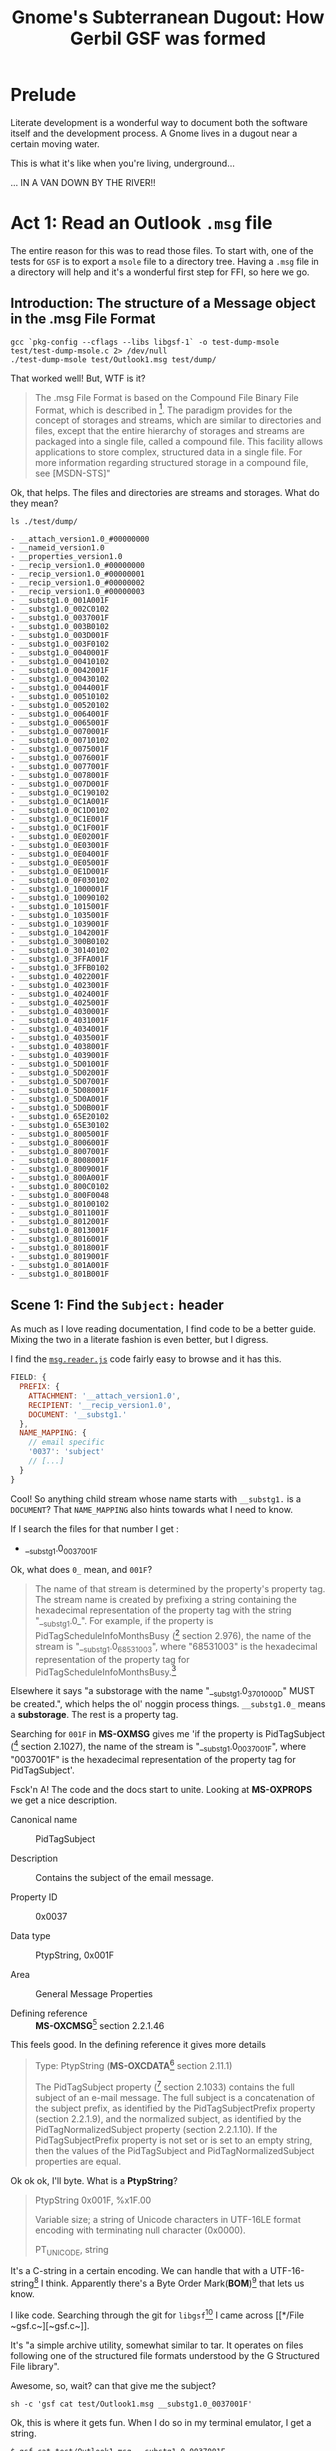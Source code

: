 #+TITLE: Gnome's Subterranean Dugout: How Gerbil GSF was formed

* Prelude

Literate development is a wonderful way to document both the software itself and
the development process. A Gnome lives in a dugout near a certain moving water.

This is what it's like when you're living, underground...

 ... IN A VAN DOWN BY THE RIVER!!

[[./gsd/doobvan.jpg]]

# (C-c C-x C-v (org-toggle-inline-images))


* Act 1: Read an Outlook ~.msg~ file

  The entire reason for this was to read those files. To start with, one of the
  tests for ~GSF~ is to export a ~msole~ file to a directory tree. Having a
  ~.msg~ file in a directory will help and it's a wonderful first step for FFI,
  so here we go.


** Introduction: The structure of a Message object in the .msg File Format

#+begin_src shell :session build :results output
gcc `pkg-config --cflags --libs libgsf-1` -o test-dump-msole test/test-dump-msole.c 2> /dev/null
./test-dump-msole test/Outlook1.msg test/dump/
#+end_src
 That worked well! But, WTF is it?


 #+begin_quote
 The .msg File Format is based on the Compound File Binary File Format, which is
 described in [fn:MS-CFB]. The paradigm provides for the concept of storages and
 streams, which are similar to directories and files, except that the entire
 hierarchy of storages and streams are packaged into a single file, called a
 compound file. This facility allows applications to store complex, structured
 data in a single file. For more information regarding structured storage in a
 compound file, see [MSDN-STS]"

 #+end_quote

Ok, that helps. The files and directories are streams and storages. What do they
mean?

 #+begin_src shell :results output list
 ls ./test/dump/
 #+end_src

 #+begin_example
 - __attach_version1.0_#00000000
 - __nameid_version1.0
 - __properties_version1.0
 - __recip_version1.0_#00000000
 - __recip_version1.0_#00000001
 - __recip_version1.0_#00000002
 - __recip_version1.0_#00000003
 - __substg1.0_001A001F
 - __substg1.0_002C0102
 - __substg1.0_0037001F
 - __substg1.0_003B0102
 - __substg1.0_003D001F
 - __substg1.0_003F0102
 - __substg1.0_0040001F
 - __substg1.0_00410102
 - __substg1.0_0042001F
 - __substg1.0_00430102
 - __substg1.0_0044001F
 - __substg1.0_00510102
 - __substg1.0_00520102
 - __substg1.0_0064001F
 - __substg1.0_0065001F
 - __substg1.0_0070001F
 - __substg1.0_00710102
 - __substg1.0_0075001F
 - __substg1.0_0076001F
 - __substg1.0_0077001F
 - __substg1.0_0078001F
 - __substg1.0_007D001F
 - __substg1.0_0C190102
 - __substg1.0_0C1A001F
 - __substg1.0_0C1D0102
 - __substg1.0_0C1E001F
 - __substg1.0_0C1F001F
 - __substg1.0_0E02001F
 - __substg1.0_0E03001F
 - __substg1.0_0E04001F
 - __substg1.0_0E05001F
 - __substg1.0_0E1D001F
 - __substg1.0_0F030102
 - __substg1.0_1000001F
 - __substg1.0_10090102
 - __substg1.0_1015001F
 - __substg1.0_1035001F
 - __substg1.0_1039001F
 - __substg1.0_1042001F
 - __substg1.0_300B0102
 - __substg1.0_30140102
 - __substg1.0_3FFA001F
 - __substg1.0_3FFB0102
 - __substg1.0_4022001F
 - __substg1.0_4023001F
 - __substg1.0_4024001F
 - __substg1.0_4025001F
 - __substg1.0_4030001F
 - __substg1.0_4031001F
 - __substg1.0_4034001F
 - __substg1.0_4035001F
 - __substg1.0_4038001F
 - __substg1.0_4039001F
 - __substg1.0_5D01001F
 - __substg1.0_5D02001F
 - __substg1.0_5D07001F
 - __substg1.0_5D08001F
 - __substg1.0_5D0A001F
 - __substg1.0_5D0B001F
 - __substg1.0_65E20102
 - __substg1.0_65E30102
 - __substg1.0_8005001F
 - __substg1.0_8006001F
 - __substg1.0_8007001F
 - __substg1.0_8008001F
 - __substg1.0_8009001F
 - __substg1.0_800A001F
 - __substg1.0_800C0102
 - __substg1.0_800F0048
 - __substg1.0_80100102
 - __substg1.0_8011001F
 - __substg1.0_8012001F
 - __substg1.0_8013001F
 - __substg1.0_8016001F
 - __substg1.0_8018001F
 - __substg1.0_8019001F
 - __substg1.0_801A001F
 - __substg1.0_801B001F
 #+end_example

** Scene 1: Find the ~Subject:~ header
   :PROPERTIES:
   :CUSTOM_ID: find_subject_header
   :END:

   As much as I love reading documentation, I find code to be a better guide.
   Mixing the two in a literate fashion is even better, but I digress.

   I find the [[#msg_reader_js][~msg.reader.js~]] code fairly easy to browse and it has this.

#+begin_src javascript
  FIELD: {
    PREFIX: {
      ATTACHMENT: '__attach_version1.0',
      RECIPIENT: '__recip_version1.0',
      DOCUMENT: '__substg1.'
    },
    NAME_MAPPING: {
      // email specific
      '0037': 'subject'
      // [...]
    }
  }
#+end_src

Cool! So anything child stream whose name starts with ~__substg1.~ is a
~DOCUMENT~? That ~NAME_MAPPING~ also hints towards what I need to know.

If I search the files for that number I get :

 - __substg1.0_0037001F

Ok, what does ~0_~ mean, and ~001F~?

 #+begin_quote
 	The name of that stream is determined by the property's property tag. The
 	stream name is created by prefixing a string containing the hexadecimal
 	representation of the property tag with the string "__substg1.0_". For
 	example, if the property is PidTagScheduleInfoMonthsBusy ([fn:MS-OXPROPS] section
 	2.976), the name of the stream is "__substg1.0_68531003", where "68531003" is
 	the hexadecimal representation of the property tag for
 	PidTagScheduleInfoMonthsBusy.[fn:MS-OXMSG]
#+end_quote

Elsewhere it says "a substorage with the name "__substg1.0_3701000D" MUST be
created.", which helps the ol' noggin process things. ~__substg1.0_~ means a
*substorage*. The rest is a property tag.

Searching for ~001F~ in *MS-OXMSG* gives me 'if the property is PidTagSubject
([fn:MS-OXPROPS] section 2.1027), the name of the stream is
"__substg1.0_0037001F", where "0037001F" is the hexadecimal representation of
the property tag for PidTagSubject'.

Fsck'n A! The code and the docs start to unite. Looking at *MS-OXPROPS* we get a
nice description.


 - Canonical name :: PidTagSubject

 - Description :: Contains the subject of the email message.

 - Property ID :: 0x0037

 - Data type :: PtypString, 0x001F

 - Area :: General Message Properties

 - Defining reference :: *MS-OXCMSG*[fn:MS-OXCMSG] section 2.2.1.46


This feels good. In the defining reference it gives more details

#+begin_quote
Type: PtypString (*MS-OXCDATA*[fn:MS-OXCDATA] section 2.11.1)

The PidTagSubject property ([fn:MS-OXPROPS] section 2.1033) contains the full
subject of an e-mail message. The full subject is a concatenation of the subject
prefix, as identified by the PidTagSubjectPrefix property (section 2.2.1.9), and
the normalized subject, as identified by the PidTagNormalizedSubject property
(section 2.2.1.10). If the PidTagSubjectPrefix property is not set or is set to
an empty string, then the values of the PidTagSubject and
PidTagNormalizedSubject properties are equal.
#+end_quote

Ok ok ok, I'll byte. What is a *PtypString*? 

#+begin_quote
PtypString 0x001F, %x1F.00

Variable size; a string of Unicode characters in UTF-16LE format encoding with
terminating null character (0x0000).

PT_UNICODE, string
#+end_quote

It's a C-string in a certain encoding. We can handle that with a
UTF-16-string[fn:gambc-types] I think. Apparently there's a Byte Order
Mark(*BOM*)[fn:rfc-2781] that lets us know.

I like code. Searching through the git for ~libgsf~[fn:gsf-git] I came across [[*/File
 ~gsf.c~][~gsf.c~]].

It's "a simple archive utility, somewhat similar to tar. It operates on files
following one of the structured file formats understood by the G Structured File
library".

Awesome, so, wait? can that give me the subject?

#+begin_src shell :results code
sh -c 'gsf cat test/Outlook1.msg __substg1.0_0037001F' 
#+end_src

#+RESULTS:
#+begin_src shell
[EXT] Re: [EXT] Re: Outlook .msg files
#+end_src

Ok, this is where it gets fun. When I do so in my terminal emulator, I get a string.

#+begin_src shell
$ gsf cat test/Outlook1.msg __substg1.0_0037001F
[EXT] Re: [EXT] Re: Outlook .msg files
#+end_src

But when I try it in this buffer,  get some weirdness.

#+begin_src shell
[ E X T ]   R e :   [ E X T ]   R e :   O u t l o o k   . m s g   f i l e s 
#+end_src

Ah, wait!! encodings.

#+begin_src shell
gsf cat test/Outlook1.msg __substg1.0_0037001F | iconv --from UTF-16 --to UTF-8 -
#+end_src

: [EXT] Re: [EXT] Re: Outlook .msg files

YAY!! We've now got the code and the knowledge to get it from gerbil. Let's go!

** Scene 2: Gerbil-ize it!

   Here's what I think we need.

   1) Read the file
   2) Find the child named ~__substg1.0_0037001~
   3) Output the value as a string


*** Read the file.

    Again, code! ~gsf.c~ has ~open_archive~ which does what we want.

    It has a type to declare.


#+begin_src c :noweb-ref open_archive_c
static GsfInfile *
open_archive (char const *filename)
{
  GsfInfile *infile;
  GError *error = NULL;
  GsfInput *src;
  char *display_name;

  src = gsf_input_stdio_new (filename, &error);
  if (error) {
    display_name = g_filename_display_name (filename);
    g_printerr (_("%s: Failed to open %s: %s\n"),
          g_get_prgname (),
          display_name,
          error->message);
    g_free (display_name);
    return NULL;
  }

  infile = gsf_infile_zip_new (src, NULL);
  if (infile) {
    g_object_unref (src);
    return infile;
  }

  infile = gsf_infile_msole_new (src, NULL);
  if (infile) {
    g_object_unref (src);
    return infile;
  }

  infile = gsf_infile_tar_new (src, NULL);
  if (infile) {
    g_object_unref (src);
    return infile;
  }

  display_name = g_filename_display_name (filename);
  g_printerr (_("%s: Failed to recognize %s as an archive\n"),
        g_get_prgname (),
        display_name);
  g_free (display_name);

  g_object_unref (src);
  return NULL;
}
#+end_src
Here's the hierarchy from *Infile reading structed files*[fn:gfs-infile].

Object Hierarchy
    GObject
    - GsfInput
    - GsfInfile
    - GsfInfileMSOle
    - GsfInfileStdio
    - GsfInfileTar
    - GsfInfileZip
    - GsfStructuredBlob

We can use that and a ~c-lambda()~[fn:gambc-c-lambda].

#+begin_src gerbil :noweb-ref open-archive-objects
    (define-c-GObject GsfInput (GsfInfile))
    (define-c-GObject GsfInfile (GsfInput))
#+end_src

#+begin_src gerbil :noweb-ref open-archive
 (define open-archive (c-lambda (char-string) GsfInfile* "open_archive"))
#+end_src

That with some includes give as a [[#file_open_archive_ss][file]], which we compile.


 #+begin_src shell :sh :session build :results output
   export PKG_CONFIG_PATH=$(nix-shell -p libgsf pkgconfig mount libselinux libsepol \
                              --run 'echo $PKG_CONFIG_PATH')
   gxc -cc-options "`pkg-config --cflags libgsf-1`" -ld-options "`pkg-config --libs libgsf-1`" test/open-archive.ss
 #+end_src

Now we can read the file.

#+begin_src gerbil
  (import :drewc/gsf/test/open-archive)

  (open-archive "/home/user/src/gerbil-gsf/test/Outlook1.msg")
  ;; => #<GsfInfile* #133 0xf922b0>
#+end_src

*** Find the child

    ~gsf.c~ has ~find_member~ which is also exactly what we want.

#+begin_src c :noweb-ref find_member_c
static GsfInput *
find_member (GsfInfile *arch, char const *name)
{
  char const *slash = strchr (name, '/');

  if (slash) {
    char *dirname = g_strndup (name, slash - name);
    GsfInput *member;
    GsfInfile *dir;

    member = gsf_infile_child_by_name (arch, dirname);
    g_free (dirname);
    if (!member)
      return NULL;
    dir = GSF_INFILE (member);
    member = find_member (dir, slash + 1);
    g_object_unref (dir);
    return member;
  } else {
    return gsf_infile_child_by_name (arch, name);
  }
}
#+end_src

#+begin_src gerbil :noweb-ref find-member
 (define find-member (c-lambda (GsfInfile* char-string) GsfInput* "find_member"))
#+end_src

*** Output the value as a string

    In ~gsf.c~ there's ~gsf_dump~, which is not quite what we want but leads us
    to a place that does. In [[#file_test_dump_msole_c][~test-dump-msole.c~]] there's a ~_clone~ function
    which leads us to ~gsf_input_read()~[fn:gfs_input_read].

    We'll make a function in C which returns a pointer to a string.

#+begin_src c :noweb-ref __GsfInput_to_string
  static char *
    __GsfInput_to_string (GsfInput *input)
    {
      guint8  const *data;
      size_t len;
      GString *str;
      char *ret;

      len = gsf_input_size (input);

      if (NULL == (data = gsf_input_read (input, len, NULL))) {
        g_warning ("error reading ?");
        return;
      }
      gsf_input_seek (input, 0, G_SEEK_SET); 

      str = g_string_new_len (data, len);

      ret = str->str;

      g_string_free(str, FALSE);

      return ret;
    }
#+end_src


#+begin_src gerbil :noweb-ref input-to-string
  (define input->string (c-lambda (GsfInput*) UTF-16-string "__GsfInput_to_string"))
#+end_src


*** /File/ ~input-to-string.ss~
    :PROPERTIES:
    :CUSTOM_ID: file_find_member_ss
    :END:

#+begin_src gerbil :noweb yes :tangle test/input-to-string.ss
  (import (for-syntax :drewc/gsf/glib) :std/foreign :drewc/gsf/glib)
  (export input->string)

  (begin-glib-ffi (input->string)

    (c-declare #<<END-C


  #include <gsf/gsf.h>
  #include <glib/gi18n.h>
  #include <glib/gstdio.h>
  #include <gio/gio.h>
  #include <locale.h>
  #include <string.h>
  #include <errno.h>

  <<__GsfInput_to_string>>
  END-C
  )
  <<open-archive-objects>>
  <<input-to-string>>)
#+end_src



 #+begin_src shell :results output
   export PKG_CONFIG_PATH=$(nix-shell -p libgsf pkgconfig mount libselinux libsepol \
                                      --run 'echo $PKG_CONFIG_PATH')
   gxc  -cc-options "`pkg-config --cflags libgsf-1`"\
        -ld-options "`pkg-config --libs libgsf-1`"\
        test/input-to-string.ss

   true;
 #+end_src

 #+RESULTS:

And test it.

#+begin_src gerbil
  (import :drewc/gsf/test/input-to-string :drewc/gsf/test/find-member :drewc/gsf/test/open-archive)

  (input->string
   (find-member (open-archive "/home/user/src/gerbil-gsf/test/Outlook1.msg")
               "__substg1.0_0037001F"))
  ;; => #<GsfInput* #135 0xf92230>
#+end_src




*** /File/ ~find-member.ss~
    :PROPERTIES:
    :CUSTOM_ID: file_find_member_ss
    :END:

#+begin_src gerbil :noweb yes :tangle test/find-member.ss
  (import (for-syntax :drewc/gsf/glib) :std/foreign :drewc/gsf/glib)
  (export find-member)

  (begin-glib-ffi (find-member)

    (c-declare #<<END-C


  #include <gsf/gsf.h>
  #include <glib/gi18n.h>
  #include <glib/gstdio.h>
  #include <gio/gio.h>
  #include <locale.h>
  #include <string.h>
  #include <errno.h>

  <<find_member_c>>
  END-C
  )
  <<open-archive-objects>>
  <<find-member>>)
#+end_src


 #+begin_src shell :results output
   export PKG_CONFIG_PATH=$(nix-shell -p libgsf pkgconfig mount libselinux libsepol \
                              --run 'echo $PKG_CONFIG_PATH')
 gxc  -cc-options "`pkg-config --cflags libgsf-1`"\
      -ld-options "`pkg-config --libs libgsf-1`"\
  test/find-member.ss
 #+end_src

 #+RESULTS:

And test it.

#+begin_src gerbil
  (import :drewc/gsf/test/find-member :drewc/gsf/test/open-archive)

  (find-member (open-archive "/home/user/src/gerbil-gsf/test/Outlook1.msg")
               "__substg1.0_0037001F")
  ;; => #<GsfInput* #135 0xf92230>
#+end_src




*** /File/ ~open-archive.ss~
    :PROPERTIES:
    :CUSTOM_ID: file_open_archive_ss
    :END:

#+begin_src gerbil :noweb yes :tangle test/open-archive.ss
  (import (for-syntax :drewc/gsf/glib) :std/foreign :drewc/gsf/glib)
  (export open-archive)

  (begin-glib-ffi (open-archive)

    (c-declare #<<END-C


  #include <gsf/gsf.h>
  #include <glib/gi18n.h>
  #include <glib/gstdio.h>
  #include <gio/gio.h>
  #include <locale.h>
  #include <string.h>
  #include <errno.h>

  <<open_archive_c>>
  END-C
  )
  <<open-archive-objects>>
  <<open-archive>>)
#+end_src



 #+begin_src shell :session build
 gxc  -cc-options "`pkg-config --cflags libgsf-1`"\
      -ld-options "`pkg-config --libs libgsf-1`"\
  test/open-archive.ss
 #+end_src

 #+RESULTS:






** Scene 3:  Exchange properties: MS-OXPROPS documents

 It turn out the name of a child that starts with *__substgis* an Exchange
 property. *Jmcleodfoss/ms-oxprops-db*[fn:github-ms-oxprops] has a wonderful way
 to grab them all in a .csv. We'll make a database with that csv and look it up
 to decode them.

*** The CSV file 

    ~.csv~'s are quite simple and used all the time. Here are the columns.

   1) Canonical Name
   2) ID / LID
   3) Data Type Name
   4) Data Type Code
   5) Property Set Name
   6) Property Set GUID
   7) Property Name
   8) Alternate Name(s)
   9) Area
   10) Defining Reference(s)
   11) Consuming Reference(s)
   12) WebDAV
   13) Description
   14) Version

  The easy way to name things and access them that way is simply to meta-make a
  struct that holds them. The simple reason for doing it this way is I don't
  feel like naming all the fields I don't need.

#+begin_example
(make-struct-type id super fields name plist ctor [field-names = #f]) -> type-descriptor

  id          := symbol; the type id
  super       := type-descriptor or #f; the struct type to inherit from
  fields      := fixnum; number of (new) fields in the type
  name        := symbol; the (displayed) type name
  plist       := alist; type properties
  ctor        := symbol or #f; id of constructor method
  field-names := list of symbols or #f; (displayed) field names

plist elements:
 (transparent: . boolean) ; controls whether the object is transparent
                            in equality and printing
 (final: . boolean)       ; controls whether the class if final
 (print: field ...)       ; printable field names
 (equal: field ...)       ; equality comparable field names

 -- https://cons.io/reference/core-builtin.html#make-struct-type
#+end_example

  #+begin_src gerbil :noweb-ref ms-oxprop-csv

    (def ms-oxprop-csv::type (make-struct-type 'ms-oxprop-csv #f 14 'ms-oxprop-csv [] #f #f))

    (def (ms-oxprop-csv . fields)
      (apply make-struct-instance ms-oxprop-csv::type fields))
  #+end_src

Now we can open the CSV and read a struct.

#+begin_src gerbil
  (def test-line (with-input-from-file "var/ms-oxprops-2020-05-25.csv"
                   (lambda () (read-line) (read-csv-line
                                      (current-input-port)))))

  (def test-struct (apply ms-oxprop-csv test-line))
#+end_src


I only want access to 5 fields.

#+begin_src gerbil :noweb-ref mx-oxprop-csv-fields
  (def ms-oxprop-csv-name (make-struct-field-accessor ms-oxprop-csv::type 0))
  (def ms-oxprop-csv-id (make-struct-field-accessor ms-oxprop-csv::type 1))
  (def ms-oxprop-csv-type-name (make-struct-field-accessor ms-oxprop-csv::type 2))
  (def ms-oxprop-csv-type-id (make-struct-field-accessor ms-oxprop-csv::type 3))
  (def ms-oxprop-csv-area (make-struct-field-accessor ms-oxprop-csv::type 8))
#+end_src

For a key in the db and cache we'll take the id and type-id and put them
together.

#+begin_src gerbil :noweb-ref ms-oxprop-csv-key
  (def (ms-oxprop-csv-key prop (type-only? #f))
    (let* ((id (ms-oxprop-csv-id prop))
           (tid (ms-oxprop-csv-type-id prop))
           (tdrop (if (equal? tid "") tid (string-drop tid 2)))
           (key (string-append (if (equal? id "") id (string-drop id 2))
                               tdrop)))
      (if (equal? key "") #f (if type-only? tdrop key))))
#+end_src

*** LMBD for properties

Now for a little bit of ~lmdb~.

  #+begin_src gerbil :tangle test/lmdb.ss
    (import :std/db/lmdb :std/sugar )
    (export (import: :std/db/lmdb) lmdb-env call-with-transaction)

    (def lmdb-env (lmdb-open "ms-oxprops"))

    (def (call-with-transaction fn)
      (let (txn (lmdb-txn-begin lmdb-env))
        (try
         (begin0 (fn txn)
           (lmdb-txn-commit txn))
         (catch (e) (lmdb-txn-abort txn)
                (displayln (error-message e))
                (raise e)))))
  #+end_src

#+begin_src shell :results values code :session build
compile test/lmdb.ss
#+end_src

Now the csv.

*** The ms-oxprop-db

#+begin_src gerbil :tangle test/ms-oxprop-db.ss :noweb yes
  (import :std/sugar :std/text/csv :std/srfi/13 :drewc/gsf/test/lmdb)
  (export #t)

  <<ms-oxprop-csv>>

  <<mx-oxprop-csv-fields>>

  <<ms-oxprop-csv-key>>

  (def ms-oxprop-db (lmdb-open-db lmdb-env "ms-oxprop"))

  (defstruct ms-oxprop
    (name id type type-id area) transparent: #t)


  (def (ms-oxprop-db-put! txn csv-line)
    (let* ((csv (apply ms-oxprop-csv csv-line))
           (prop (list
                  (string->symbol (ms-oxprop-csv-name csv))
                  (ms-oxprop-csv-id csv)
                  (string->symbol (ms-oxprop-csv-type-name csv))
                  (ms-oxprop-csv-type-id csv)
                  (ms-oxprop-csv-area csv)))
           (key (ms-oxprop-csv-key csv))
           (type-key (ms-oxprop-csv-key csv #t))
           (val (with-output-to-string "" (cut write prop))))
      (when (string? key)
        (if (< 0 (string-length type-key))
          (lmdb-put txn ms-oxprop-db type-key (ms-oxprop-csv-type-name csv)))
        (try
         (lmdb-put txn ms-oxprop-db key val)
         (catch (e)
           (displayln "Error: " (error-message e) key val)
           (error "Error: " (error-message e) key val))))))

  (def (ms-oxprop-db-get txn key)
    (let (v (lmdb-get txn ms-oxprop-db key))
      (if (not v) #f
          (let (v (with-input-from-u8vector v read))
            (if (pair? v)
              (apply make-ms-oxprop v)
              v)))))


  (def (upsert-oxprops (csv "var/ms-oxprops-2020-05-25.csv"))
    (call-with-input-file csv
      (lambda (port) (read-line port)
         (call-with-transaction
          (lambda (txn)
            (let up ((line (read-csv-line port)))
              (if (null? line) (eof-object)
                  (begin (ms-oxprop-db-put! txn line)
                         (up (read-csv-line port))))))))))
#+end_src


#+begin_src shell :results values code :session build
compile test/ms-oxprop-db.ss
#+end_src


*** A list of children

This one is quite easy. ~gsf_infile_num_children~ and
~gsf_infile_child_by_index~[fn:GsfInfile] can do that.

So let's make them lambdas.

#+begin_src gerbil :noweb-ref infile-num-children-and-child-by-index
  (define infile-num-children
    (c-lambda (GsfInfile*) int "gsf_infile_num_children"))
  (define infile-child-by-index
    (c-lambda (GsfInfile* int) GsfInput* "gsf_infile_child_by_index"))
#+end_src

Now make a list from that.


#+begin_src gerbil :noweb-ref infile-children
  (def (infile-children inf)
    (let (num (infile-num-children inf))
      (cond ((= num -1) #f)
            ((= num 0) [])
            (else
             (let infc ((n 0))
               (cons (infile-child-by-index inf n)
                     (if (= (1- num) n) []
                         (infc (+ 1 n)))))))))
#+end_src

*** The ~ms-oxprop~ of a ~__substg~ and ~input-value~

    All ~GsfInput~'s have a name it seems, and ~gsf_input_name~[fn:gsf-infile]
    Gives us the name to lookup.


If the name starts with ~__substg~ it is, so to speak, a header. In defined
reality it's a substorage.

#+begin_src gerbil :noweb-ref input-substg?
  (def (input-substg? input)
    (string-prefix? "__substg" (input-name input)))
#+end_src

Everything after the last ~#\_~ is the key.

#+begin_src gerbil :noweb-ref input-ms-oxprop-key
  (def (input-ms-oxprop-key input)
    (let (name (input-name input))
      (try (substring/shared name (1+ (string-index-right name #\_)))
           (catch (_) name))))
#+end_src

Strangely enough even though our database contains a tonne of items, in the
first test there no matching values for some keys. So we backed up and added a
type to the db.

#+begin_src gerbil :noweb-ref input-ms-oxprop
  (def (input-ms-oxprop input)
    (let* ((key (input-ms-oxprop-key input))
           (val (when key (call-with-transaction (cut ms-oxprop-db-get <> key)))))
      (or val
          ;; We don't have anything. Let's make a new one.
          (let* ((key (when key (string-take-right key 4)))
                 (val (when key (call-with-transaction (cut ms-oxprop-db-get <> key))))
                 (name (input-name input)))
            (make-ms-oxprop name #f val (string-append "0x" key) "Unknown")))))
#+end_src


#+begin_src gerbil :noweb-ref substg-value-as-string
  (def (substg-value-as-string input)
    (and (input-substg? input)
         (let* ((oxprop (input-ms-oxprop input))
                (ptype (ms-oxprop-type oxprop)))
           (case ptype
             ((PtypString) (input->string input))
             (else (void))))))


#+end_src


*** /File/ ~test/substg-string.ss~
#+begin_src gerbil :noweb yes :tangle test/substg-string.ss
   (import :std/sugar :std/text/csv :std/srfi/13
           :drewc/gsf/test/lmdb :drewc/gsf/test/ms-oxprop-db
           :drewc/gsf/test/input-to-string :drewc/gsf/test/list-children)
   (export substg-value-as-string input-substg? input-ms-oxprop-key input-ms-oxprop)
   <<input-substg?>>
   <<input-ms-oxprop-key>>
   <<input-ms-oxprop>>
   <<substg-value-as-string>>

#+end_src

*** /File/ ~test/list-children.ss~
#+begin_src gerbil :noweb yes :tangle test/list-children.ss
  (import (for-syntax :drewc/gsf/glib) :std/foreign :drewc/gsf/glib)
  (export infile-children infile-num-children infile-child-by-index input-name)

  (begin-glib-ffi (infile-num-children infile-child-by-index input-name)

    (c-declare #<<END-C


  #include <gsf/gsf.h>
  #include <glib/gi18n.h>
  #include <glib/gstdio.h>
  #include <gio/gio.h>
  #include <locale.h>
  #include <string.h>
  #include <errno.h>
  END-C
  ) 

    <<open-archive-objects>>
    (define input-name (c-lambda (GsfInput*) UTF-8-string "gsf_input_name"))
    <<infile-num-children-and-child-by-index>>
  )
  <<infile-children>>
#+end_src


** Scene 4: Convert UTF-16LE with carriage returns to UTF-8 /sans CR/

   Ok, so we have a string, but it really doesn't work in gerbil. First off, DOS
   line breaks are a PITA, and because it is LE and though I said BOM, blah blah
   blah, it still seems messed up.

   Also, we don't ~free()~ it, so eating memory.

   So, best to covert it using C, which GSF does, and change the C string to Scheme, then free the

 - GObject
   - GsfInput
   - GsfOutput
     - GsfOutputMemory
     - GsfOutputIconv

#+begin_src gerbil :noweb-ref test-iconv-objects
    (define-c-GObject GsfInput #f)
#+end_src
*** /C function/ substg_to_utf8_string

#+begin_src c :noweb-ref substg_to_utf8_string
  static const char *
  substg_to_utf8_string (GsfInput *input)
  {
    guint8  const *data;
    GsfOutput *iconv, *master;
    size_t len;
    GString *str;
    char *ret;

    master = gsf_output_memory_new ();

    iconv = gsf_output_iconv_new (master, "UTF-8", "UTF-16LE");

    if (!gsf_input_copy (input, iconv)) {
      g_warning ("error reading ?");
      return;
    }

    gsf_input_seek (input, 0, G_SEEK_SET);
    gsf_output_close(iconv);
    gsf_output_close(master);

    len = gsf_output_size(master);
    data = gsf_output_memory_get_bytes (GSF_OUTPUT_MEMORY(master));
    str = g_string_new_len (data, len);

    ret = g_string_free(str, FALSE);

    return ret;
  }

  static void* _identity_ (void* i)
   { return i; };
#+end_src

*** /C and Scheme Functions/ ~substg->string~ /et al/

    The idea is simple. Convert to a ~scheme-object~ and ~g_free()~ the string.

    Give us what we need from C.

#+begin_src gerbil :noweb-ref substg-to-char
  (define substg->char* (c-lambda (GsfInput*) (pointer char #f) "____return((char*)substg_to_utf8_string(____arg1));"))
  (define char*->string (c-lambda ((pointer char)) UTF-8-string "___return((char *) ___arg1);"))
  (define g-free (c-lambda ((pointer void)) void "g_free"))

#+end_src

And the gerbil side.

#+begin_src gerbil :noweb-ref substg->string
  (def (substg->string input)
    (let* ((char* (substg->char* input))
           (str (char*->string char*)))
      (begin0 (string-delete (cut char=? <> #\return) str) (g-free char*))))
#+end_src

*** Test it out
#+begin_src gerbil
  (import :drewc/gsf/test/find-member
          :drewc/gsf/test/open-archive
          :drewc/gsf/test/iconv
          :drewc/gsf/test/ms-oxprop-db
          :drewc/gsf/test/list-children
          :drewc/gsf/test/substg-string
          :std/test)

  (def msg (open-archive "/home/user/src/gerbil-gsf/test/Outlook1.msg"))

  [MS-OXBBODY]: Best Body Retrieval Algorithm

  https://docs.microsoft.com/en-us/openspecs/exchange_server_protocols/ms-oxbbody/98296160-746e-4b25-8d45-676dabebb57d

  (def body (find-member msg "__substg1.0_1000001F"))

  (check (input-size body) => 6056)

  (def body-string (substg->string body))

  (check (string-length body-string) => 2952)

  (def attachment (find-member msg "__attach_version1.0_#00000000"))

  ;; ("__substg1.0_37010102" . #<ms-oxprop #130 name: PidTagAttachDataBinary
  ;; id: "0x3701" type: PtypBinary type-id: "0x0102" area: "Message Attachment
  ;; Properties">)
  (def attachment-binary (find-member attachment "__substg1.0_37010102"))
  ;; (def body-rtf (find-member msg "__substg1.0_10090102"))

  ;; (check (ms-oxprop-name (input-ms-oxprop body-rtf))
  ;;        => 'PidTagRtfCompressed)
  ;; (check (ms-oxprop-type (input-ms-oxprop body-rtf))
  ;;        => 'PtypBinary)

  ;; All raw byte sequences are encoded by a length value followed by the specified
  ;; number of bytes. The length value is encoded as a PtypInteger32 ([MS-OXCDATA]
  ;; section 2.11.1) as shown in section 2.9.6.1. For example, the byte sequence 0x22
  ;; 0xF8 0xFF 0x00 0x22 would be encoded as 0x05 0x22 0xF8 0xFF 0x00 0x22. A zero
  ;; length PtypBinary ([MS-OXCDATA] section 2.11.1) value MUST NOT be encoded, but
  ;; MUST be marked as not present in the presenceBitArray.

  ;; (def (bytes->integer bytes)
  ;;   (let lp ((i 0) (r 0))
  ;;     (if (fx< i (u8vector-length bytes))
  ;;       (let (b (u8vector-ref bytes i))
  ;;         (lp (fx1+ i) (bitwise-ior (arithmetic-shift r 8) b)))
  ;;       r)))

  ;; (def (integer->bytes x)
  ;;   (let lp ((x x) (r []))
  ;;     (if (positive? x)
  ;;       (lp (arithmetic-shift x -8)
  ;;           (cons (bitwise-and x #xff) r))
  ;;       (list->u8vector r))))
#+end_src

*** /File/ ~test/iconv.ss~

#+begin_src gerbil :tangle test/iconv.ss :noweb yes
  (import (for-syntax :drewc/gsf/glib) :std/foreign
          :drewc/gsf/glib :std/srfi/13)
  (export substg->string substg-test substg->char* char*->string input-size)

  (begin-glib-ffi (substg->char* char*->string g-free substg-test input-size)

    (c-declare #<<END-C


  #include <gsf/gsf.h>
  #include <glib/gi18n.h>
  #include <glib/gstdio.h>
  #include <gio/gio.h>
  #include <locale.h>
  #include <string.h>
  #include <errno.h>

  <<substg_to_utf8_string>>


  END-C
  )

  <<test-iconv-objects>>
  <<substg-to-char>>

  (define input-size (c-lambda (GsfInput*) size_t "gsf_input_size"))
   <<substg->string>>
#+end_src

#+begin_src gerbil :noweb-ref input-size-read-seek
  (define input-read (c-lambda (GsfInput* size_t) (pointer char) "gsf_input_read(___arg1, ___arg2, NULL);"))
  (define input-seek (c-lambda (GsfInput* size_t) bool
                          "gsf_input_seek(___arg1, ___arg2, G_SEEK_SET);"))

  (define test-read (c-lambda (GsfInput*) UTF-8-string "GsfTestRead"))

#+end_src

** Scene 5: Make attachments into files

 We've almost got the whole message extracted. But we do so in memory. For email
 messages, currently, that is not a terrible idea. For attachments it most
 certainly is a *BAD IDEA*!.


*** Make u8vector

This one seems pretty easy.

  1) Make a ~c-define~ function ~write_u8(guint8, scheme-port)~ which does just that.
  2) Make a C function ~scm_read_bytes_from_input(GsfInput*, num, scheme-port)~ which calls that.
  3) Make scheme function ~read-bytes-from-input(GsfInput* (size #f))~
  4) FFI to ~gsf_input_seek~ and ~gsf_input_tell~ called ~input-byte-position(GsfInput*)~


**** ~write_u8~
  #+begin_src gerbil :noweb-ref write_u8
    (c-define (write-unsigned-int8 int port) (unsigned-int8 scheme-object)
              void "write_u8" "static"
     (write-u8 int port)
     #f)
  #+end_src

**** ~scm_read_bytes_from_input~

 #+begin_src c :noweb-ref scm_read_bytes_from_input
   guint64 scm_read_bytes_from_input(GsfInput *input, size_t n,  ___SCMOBJ port) {

       guint8 const *data;
       guint64 count = 0;
       size_t i;
       gsf_off_t start_offset, remaining;

       start_offset = gsf_input_tell (input);
       remaining = gsf_input_remaining (input);

       n = (n > remaining) ? remaining : n;

       if (NULL == (data = gsf_input_read (input, n, NULL))) {
         g_warning("Error reading from input: gsf_input_read = NULL");
         gsf_input_read (input, 0, NULL);
         gsf_input_seek (input, start_offset, G_SEEK_SET);
         return 0;
       }

       for (i = 0; i < n; ++i) {
         write_u8 (*(data + i), port);
         count++;
       }

       gsf_input_read (input, 0, NULL);
       return count;
   }
 #+end_src

**** ~read-bytes-from-input~
 #+begin_src gerbil :noweb-ref read-bytes-from-input
   (define read-bytes-from-input
     (c-lambda (GsfInput* size_t scheme-object) unsigned-int64
               "scm_read_bytes_from_input"))
 #+end_src


**** ~input-tell~ and ~input-seek~ with ~G_SEEK_[*]~
b
 #+begin_src gerbil :noweb-ref input-tell-and-seek
   (define input-tell (c-lambda (GsfInput*) unsigned-int64 "gsf_input_tell"))

   (define input-seek
     (c-lambda (GsfInput* size_t int) bool
               "gsf_input_seek"))

   ;; https://developer.gnome.org/glib/2.62/glib-IO-Channels.html#GSeekType
   ;; enum GSeekType
   ;; An enumeration specifying the base position for a g_io_channel_seek_position() operation.

   ;; Members
   ;; G_SEEK_CUR the current position in the file.
   ;; G_SEEK_SET the start of the file.
   ;; G_SEEK_END the end of the file.

   (define-const G_SEEK_CUR)
   (define-const G_SEEK_SET)
   (define-const G_SEEK_END)
 #+end_src

**** ~input-byte-position~

 #+begin_src gerbil :noweb-ref input-byte-position

   ;; When called with a single argument these procedures return the byte position
   ;; where the next I/O operation would take place in the file attached to the
   ;; given port (relative to the beginning of the file).

   ;; When called with two or three arguments, the byte position for subsequent I/O
   ;; operations on the given port is changed to position, which must be an exact
   ;; integer.

   ;; When whence is omitted or is 0, the position is relative to the beginning of
   ;; the file.

   ;; When whence is 1, the position is relative to the current byte position of
   ;; the file.

   ;; When whence is 2, the position is relative to the end of the file. The return
   ;; value is the new byte position.

   ;; On most operating systems the byte position for reading and writing of a
   ;; given bidirectional port are the same. -

   ;; --http://www.iro.umontreal.ca/~gambit/doc/gambit.html#I_002fO-and-ports

   (def (input-byte-position input (position #f) (whence #f))
     (def whence-alist `((0 . ,G_SEEK_SET)
                         (1 . ,G_SEEK_CURR)
                         (2 . ,G_SEEK_END)))
     (let (whence (if (not whence) G_SEEK_SET (assget whence-alist whence)))
       (if (not position) (input-tell input)
           (begin (input-seek input position whence)
                  (input-tell input)))))
 #+end_src

**** Test it out
 #+begin_src gerbil
   (import :drewc/gsf/test/find-member
           :drewc/gsf/test/open-archive
           :drewc/gsf/test/iconv
           :drewc/gsf/test/ms-oxprop-db
           :drewc/gsf/test/list-children
           :drewc/gsf/test/substg-string
           :drewc/gsf/test/u8vector
           :drewc/gsf/test/input-to-string
           :std/test

           :std/srfi/13
           :std/text/utf16
           )

   (def msg (open-archive "/home/user/src/gerbil-gsf/test/Outlook1.msg"))

   (def body (find-member msg "__substg1.0_1000001F"))

   (check (input-size body) => 6056)

   (def body-string (substg->string body))

   (check (string-length body-string) => 2952)
   (check (substring body-string 0 10) => "Thank you!")

   (def (test-read-utf16le-string (inp body) (str "Thank you!"))
     (def p (open-output-u8vector))

     (read-bytes-from-input inp (* 2 (string-length str)) p)

     (let* ((new8 (get-output-u8vector p))
            (new-str (utf16->string new8 'little)))
       (check new-str => str)))

   (def (test-read-utf16le-GsfInput (inp body) (str body-string))
     (input-byte-position inp 0)
     (let* ((p (open-output-u8vector))
            (go (cut read-bytes-from-input inp 1024 p))
            (u8 (let lp ((n (go)))
                  (if (zero? n) (get-output-u8vector p) (lp (go)))))
            (new-str (string-delete (cut char=? <> #\return)
                                    (utf16->string u8 'little))))
       (check new-str => str)))








   (def attachment (find-member msg "__attach_version1.0_#00000000"))

   ;; ("__substg1.0_37010102" . #<ms-oxprop #130 name: PidTagAttachDataBinary
   ;; id: "0x3701" type: PtypBinary type-id: "0x0102" area: "Message Attachment
   ;; Properties">)
   (def attachment-binary (find-member attachment "__substg1.0_37010102"))
   ;; (def body-rtf (find-member msg "__substg1.0_10090102"))

   ;; (check (ms-oxprop-name (input-ms-oxprop body-rtf))
   ;;        => 'PidTagRtfCompressed)
   ;; (check (ms-oxprop-type (input-ms-oxprop body-rtf))
   ;;        => 'PtypBinary)

   ;; All raw byte sequences are encoded by a length value followed by the specified
   ;; number of bytes. The length value is encoded as a PtypInteger32 ([MS-OXCDATA]
   ;; section 2.11.1) as shown in section 2.9.6.1. For example, the byte sequence 0x22
   ;; 0xF8 0xFF 0x00 0x22 would be encoded as 0x05 0x22 0xF8 0xFF 0x00 0x22. A zero
   ;; length PtypBinary ([MS-OXCDATA] section 2.11.1) value MUST NOT be encoded, but
   ;; MUST be marked as not present in the presenceBitArray.

   ;; (def (bytes->integer bytes)
   ;;   (let lp ((i 0) (r 0))
   ;;     (if (fx< i (u8vector-length bytes))
   ;;       (let (b (u8vector-ref bytes i))
   ;;         (lp (fx1+ i) (bitwise-ior (arithmetic-shift r 8) b)))
   ;;       r)))

   ;; (def (integer->bytes x)
   ;;   (let lp ((x x) (r []))
   ;;     (if (positive? x)
   ;;       (lp (arithmetic-shift x -8)
   ;;           (cons (bitwise-and x #xff) r))
   ;;       (list->u8vector r))))
 #+end_src

**** /File/ ~test/u8vector.ss~
 #+begin_src gerbil :tangle test/u8vector.ss :noweb yes
   (import (for-syntax :drewc/gsf/glib) :std/foreign
           :drewc/gsf/glib :std/srfi/13)
   (export read-bytes-from-input input-tell input-seek input-byte-position)

   (begin-glib-ffi (read-bytes-from-input input-tell input-seek G_SEEK_SET G_SEEK_CURR G_SEEK_END)

     (c-declare #<<END-C


   #include <gsf/gsf.h>
   #include <glib/gi18n.h>
   #include <glib/gstdio.h>
   #include <gio/gio.h>
   #include <locale.h>
   #include <string.h>
   #include <errno.h>


   END-C
   )

     <<open-archive-objects>>
     <<write_u8>>

     (c-declare #<<END-C
      <<scm_read_bytes_from_input>>

   END-C
   )
     <<input-tell-and-seek>>

     <<read-bytes-from-input>>)


   <<input-byte-position>>

 #+end_src

*** Read attachment ~GsfInput*~ to a file.

 I'm fairly certain that when this is done I can go to intermission and get a
 byte to eat.

 So, it turns out that properties are not actually stored in *streams*, which
 are actually files with names, but rather in a ~__properties_version1.0~
 *stream*

 Yet, "Each variable length property has an entry in the property stream.
 However, the entry contains only the property tag, a flag providing more
 information about the property, the size, and a reserved field. The entry does
 not contain the variable length property's value. Since the value can be
 variable in length, it is stored in an individual stream by
 itself."[fn:ms-oxmsg-var-props], so my initial thoughts are not that far off.

 So, apparently ~"__substg1.0_3707001F"~ is ~PidTagAttachLongFilename~.

*** Test
 #+begin_src gerbil
   (import :drewc/gsf/test/find-member
           :drewc/gsf/test/open-archive
           :drewc/gsf/test/iconv
           :drewc/gsf/test/ms-oxprop-db
           :drewc/gsf/test/list-children
           :drewc/gsf/test/substg-string
           :drewc/gsf/test/u8vector
           :drewc/gsf/test/input-to-string
           :std/test

           :std/srfi/13
           :std/text/utf16
           )

   (def msg (open-archive "/home/user/src/gerbil-gsf/test/Outlook1.msg"))


   (def attachment (find-member msg "__attach_version1.0_#00000000"))

   ;; ("__substg1.0_3707001F" .
   ;;  #<ms-oxprop #82
   ;;  name: PidTagAttachLongFilename id: "0x3707" type: PtypString
   ;;  type-id: "0x001F" area: "Message Attachment Properties">)

   (def attachment-filename-input-name  "__substg1.0_3707001F")
   (def attachment-filename-input (find-member attachment "__substg1.0_3707001F"))
   (def attachment-filename (substg->string attachment-filename-input))

   ;; ("__substg1.0_37010102" . #<ms-oxprop #130 name: PidTagAttachDataBinary
   ;; id: "0x3701" type: PtypBinary type-id: "0x0102" area: "Message Attachment
   ;; Properties">)

   (def attachment-binary-input-name "__substg1.0_37010102")
   (def attachment-binary (find-member attachment "__substg1.0_37010102"))

   (check (ms-oxprop-name (input-ms-oxprop attachment-binary))
          => 'PidTagAttachDataBinary)
   (check (ms-oxprop-type (input-ms-oxprop attachment-binary))
         => 'PtypBinary)

   (def (attachment->file (attachment attachment)
                          dir: (dir "/home/user/src/gerbil-gsf/test"))
     (let* ((fn (substg->string
                 (find-member attachment attachment-filename-input-name)))
            (bin (find-member attachment attachment-binary-input-name))
            (get (cut read-bytes-from-input bin 1024 <>))
            (path (path-expand fn dir)))
       (input-byte-position bin 0)
       (call-with-output-file
        path
        (lambda (port)
          (let lp ((bytes (get port)))
            (if (zero? bytes) path (lp (get port))))))))

   (def attachment-filesystem-path (attachment->file attachment))

   ;; ("__substg1.0_370E001F" . #<ms-oxprop #83 name: PidTagAttachMimeTag
   ;; id: "0x370E" type: PtypString type-id: "0x001F"
   ;; area: "Message Attachment Properties">)


   (def (file-mime-type path)
     (string-trim-right
      (cdr (shell-command
            (string-append "file -b0 --mime-type " path) #t))
      #\newline))

   (def attachment-file-mime-type
     (file-mime-type attachment-filesystem-path))


   (def attachment-mime-input-name "__substg1.0_370E001F")
   (def attachment-mime-type (substg->string (find-member attachment attachment-mime-input-name)))

   (check attachment-file-mime-type => attachment-mime-type)











   ;; All raw byte sequences are encoded by a length value followed by the specified
   ;; number of bytes. The length value is encoded as a PtypInteger32 ([MS-OXCDATA]
   ;; section 2.11.1) as shown in section 2.9.6.1. For example, the byte sequence 0x22
   ;; 0xF8 0xFF 0x00 0x22 would be encoded as 0x05 0x22 0xF8 0xFF 0x00 0x22. A zero
   ;; length PtypBinary ([MS-OXCDATA] section 2.11.1) value MUST NOT be encoded, but
   ;; MUST be marked as not present in the presenceBitArray.

   ;; (def (bytes->integer bytes)
   ;;    (let lp ((i 0) (r 0))
   ;;    (if (fx< i (u8vector-length bytes))
   ;;        (let (b (u8vector-ref bytes i))
   ;;          (lp (fx1+ i) (bitwise-ior (arithmetic-shift r 8) b)))
   ;;        r)))

   ;; (def (integer->bytes x)
   ;;   (let lp ((x x) (r []))
   ;;     (if (positive? x)
   ;;       (lp (arithmetic-shift x -8)
   ;;           (cons (bitwise-and x #xff) r))
   ;;       (list->u8vector r))))
 #+end_src
    
**** /File/ ~test/attachment.ss~
 #+begin_src gerbil :tangle test/u8vector.ss :noweb yes
   (import (for-syntax :drewc/gsf/glib) :std/foreign
           :drewc/gsf/glib :std/srfi/13)
   (export read-bytes-from-input input-tell input-seek input-byte-position)

   (begin-glib-ffi (read-bytes-from-input input-tell input-seek G_SEEK_SET G_SEEK_CURR G_SEEK_END)

     (c-declare #<<END-C


   #include <gsf/gsf.h>
   #include <glib/gi18n.h>
   #include <glib/gstdio.h>
   #include <gio/gio.h>
   #include <locale.h>
   #include <string.h>
   #include <errno.h>


   END-C
   )

     <<open-archive-objects>>
     <<write_u8>>

     (c-declare #<<END-C
      <<scm_read_bytes_from_input>>

   END-C
   )
     <<input-tell-and-seek>>

     <<read-bytes-from-input>>)


   <<input-byte-position>>

 #+end_src

** /File ~gsf.c~
   :PROPERTIES:
   :CUSTOM_ID: gsf_c
   :END:

#+begin_src c

  /* vim: set sw=8: -*- Mode: C; tab-width: 8; indent-tabs-mode: t; c-basic-offset: 8 -*- */

  #include <gsf-config.h>
  #include <gsf/gsf.h>
  #include <glib/gi18n.h>
  #include <glib/gstdio.h>
  #include <gio/gio.h>
  #include <locale.h>
  #include <string.h>
  #include <errno.h>

  static gboolean show_version;
  static int opt_zip64 = -1;

  static GOptionEntry const gsf_options [] = {
    {
      "version", 'v',
      0, G_OPTION_ARG_NONE, &show_version,
      N_("Display program version"),
      NULL
    },

    /* All options below are for gsf testing only.  */
    {
      "zip64", 0,
      G_OPTION_FLAG_HIDDEN, G_OPTION_ARG_INT, &opt_zip64,
      "",
      NULL
    },

    /* ---------------------------------------- */

    { NULL, 0, 0, 0, NULL, NULL, NULL}
  };

  /* ------------------------------------------------------------------------- */

  static GsfInfile *
  open_archive (char const *filename)
  {
    GsfInfile *infile;
    GError *error = NULL;
    GsfInput *src;
    char *display_name;

    src = gsf_input_stdio_new (filename, &error);
    if (error) {
      display_name = g_filename_display_name (filename);
      g_printerr (_("%s: Failed to open %s: %s\n"),
            g_get_prgname (),
            display_name,
            error->message);
      g_free (display_name);
      return NULL;
    }

    infile = gsf_infile_zip_new (src, NULL);
    if (infile) {
      g_object_unref (src);
      return infile;
    }

    infile = gsf_infile_msole_new (src, NULL);
    if (infile) {
      g_object_unref (src);
      return infile;
    }

    infile = gsf_infile_tar_new (src, NULL);
    if (infile) {
      g_object_unref (src);
      return infile;
    }

    display_name = g_filename_display_name (filename);
    g_printerr (_("%s: Failed to recognize %s as an archive\n"),
          g_get_prgname (),
          display_name);
    g_free (display_name);

    g_object_unref (src);
    return NULL;
  }

  /* ------------------------------------------------------------------------- */

  static GsfInput *
  find_member (GsfInfile *arch, char const *name)
  {
    char const *slash = strchr (name, '/');

    if (slash) {
      char *dirname = g_strndup (name, slash - name);
      GsfInput *member;
      GsfInfile *dir;

      member = gsf_infile_child_by_name (arch, dirname);
      g_free (dirname);
      if (!member)
        return NULL;
      dir = GSF_INFILE (member);
      member = find_member (dir, slash + 1);
      g_object_unref (dir);
      return member;
    } else {
      return gsf_infile_child_by_name (arch, name);
    }
  }

  /* ------------------------------------------------------------------------- */

  static int
  gsf_help (G_GNUC_UNUSED int argc, G_GNUC_UNUSED char **argv)
  {
    g_print (_("Available subcommands are...\n"));
    g_print (_("* cat        output one or more files in archive\n"));
    g_print (_("* dump       dump one or more files in archive as hex\n"));
    g_print (_("* help       list subcommands\n"));
    g_print (_("* list       list files in archive\n"));
    g_print (_("* listprops  list document properties in archive\n"));
    g_print (_("* props      print specified document properties\n"));
    g_print (_("* createole  create OLE archive\n"));
    g_print (_("* createzip  create ZIP archive\n"));
    return 0;
  }

  /* ------------------------------------------------------------------------- */

  static void
  ls_R (GsfInput *input, char const *prefix)
  {
    char const *name = gsf_input_name (input);
    GsfInfile *infile = GSF_IS_INFILE (input) ? GSF_INFILE (input) : NULL;
    gboolean is_dir = infile && gsf_infile_num_children (infile) > 0;
    char *full_name;
    char *new_prefix;
    GDateTime *modtime = gsf_input_get_modtime (input);
    char *modtxt;

    if (prefix) {
      char *display_name = name ?
        g_filename_display_name (name)
        : g_strdup ("?");
      full_name = g_strconcat (prefix,
             display_name,
             NULL);
      new_prefix = g_strconcat (full_name, "/", NULL);
      g_free (display_name);
    } else {
      full_name = g_strdup ("*root*");
      new_prefix = g_strdup ("");
    }

    modtxt = modtime
      ? g_date_time_format (modtime, "%F %H:%M:%S")
      : g_strdup ("                   ");

    g_print ("%c  %s  %10" GSF_OFF_T_FORMAT " %s\n",
       (is_dir ? 'd' : 'f'),
       modtxt,
       gsf_input_size (input),
       full_name);

    g_free (modtxt);

    if (is_dir) {
      int i;
      for (i = 0 ; i < gsf_infile_num_children (infile) ; i++) {
        GsfInput *child = gsf_infile_child_by_index (infile, i);
        /* We can get NULL here in case of file corruption.  */
        if (child) {
          ls_R (child, new_prefix);
          g_object_unref (child);
        }
      }
    }

    g_free (full_name);
    g_free (new_prefix);
  }

  static int
  gsf_list (int argc, char **argv)
  {
    int i;

    for (i = 0; i < argc; i++) {
      char const *filename = argv[i];
      char *display_name;
      GsfInfile *infile = open_archive (filename);
      if (!infile)
        return 1;

      if (i > 0)
        g_print ("\n");

      display_name = g_filename_display_name (filename);
      g_print ("%s:\n", display_name);
      g_free (display_name);

      ls_R (GSF_INPUT (infile), NULL);
      g_object_unref (infile);
    }

    return 0;
  }

  /* ------------------------------------------------------------------------- */

  static int
  gsf_dump (int argc, char **argv, gboolean hex)
  {
    char const *filename;
    GsfInfile *infile;
    int i;
    int res = 0;

    if (argc < 2)
      return 1;

    filename = argv[0];
    infile = open_archive (filename);
    if (!infile)
      return 1;

    for (i = 1; i < argc; i++) {
      char const *name = argv[i];
      GsfInput *member = find_member (infile, name);
      if (!member) {
        char *display_name = g_filename_display_name (name);
        g_print ("%s: archive has no member %s\n",
           g_get_prgname (), display_name);
        g_free (display_name);
        res = 1;
        break;
      }

      if (hex) {
        char *display_name = g_filename_display_name (name);
        g_print ("%s:\n", display_name);
        g_free (display_name);
      }
      gsf_input_dump (member, hex);
      g_object_unref (member);
    }

    g_object_unref (infile);
    return res;
  }

  static GsfDocMetaData *
  get_meta_data (GsfInfile *infile, const char *filename)
  {
    GsfDocMetaData *meta_data = gsf_doc_meta_data_new ();

    if (GSF_IS_INFILE_MSOLE (infile)) {
      GsfInput *in;
      GError *err;

      in = gsf_infile_child_by_name (infile, "\05SummaryInformation");
      if (NULL != in) {
        err = gsf_doc_meta_data_read_from_msole (meta_data, in);
        if (err != NULL) {
          g_warning ("'%s' error: %s", filename, err->message);
          g_error_free (err);
          err = NULL;
        }
        g_object_unref (G_OBJECT (in));
      }

      in = gsf_infile_child_by_name (infile, "\05DocumentSummaryInformation");
      if (NULL != in) {
        err = gsf_doc_meta_data_read_from_msole (meta_data, in);
        if (err != NULL) {
          g_warning ("'%s' error: %s", filename, err->message);
          g_error_free (err);
          err = NULL;
        }

        g_object_unref (G_OBJECT (in));
      }
    }

    return meta_data;
  }

  static int
  gsf_dump_props (int argc, char **argv)
  {
    GsfInfile *infile;
    GsfDocMetaData *meta_data;
    char const *filename;
    int res = 0;
    int i;

    if (argc < 2)
      return 1;

    filename = argv[0];
    infile = open_archive (filename);
    if (!infile)
      return 1;

    meta_data = get_meta_data (infile, filename);

    for (i = 1; i < argc; i++) {
      const char *name = argv[i];
      GsfDocProp const *prop =
        gsf_doc_meta_data_lookup (meta_data, name);
      if (prop) {
        if (argc > 2)
          g_print ("%s: ", name);
        gsf_doc_prop_dump (prop);
      } else {
        g_printerr (_("No property named %s\n"), name);
      }
    }

    g_object_unref (meta_data);
    g_object_unref (infile);
    return res;
  }

  static void
  cb_collect_names (gpointer key,
        G_GNUC_UNUSED gpointer value,
        gpointer user)
  {
    const char *name = key;
    GSList **names = user;

    ,*names = g_slist_prepend (*names, g_strdup (name));
  }

  static void
  cb_print_names (const char *name)
  {
    g_print ("%s\n", name);
  }

  static int
  gsf_list_props (int argc, char **argv)
  {
    GsfInfile *infile;
    GsfDocMetaData *meta_data;
    char const *filename;
    GSList *names = NULL;

    if (argc != 1)
      return 1;

    filename = argv[0];
    infile = open_archive (filename);
    if (!infile)
      return 1;

    meta_data = get_meta_data (infile, filename);
    gsf_doc_meta_data_foreach (meta_data, cb_collect_names, &names);
    names = g_slist_sort (names, (GCompareFunc)strcmp);
    g_slist_foreach (names, (GFunc)cb_print_names, NULL);
    g_slist_free (names);

    g_object_unref (meta_data);
    g_object_unref (infile);
    return 0;
  }

  /* ------------------------------------------------------------------------- */

  static void
  show_error (char const *name, GError *error)
  {
    char *display_name;
    display_name = g_filename_display_name (name);
    g_printerr (_("%s: Error processing file %s: %s\n"),
          g_get_prgname (),
          display_name,
          error->message);
    g_free (display_name);
  }

  /* Walks "path" directory structure while loading it in "outfile" */
  static void
  load_recursively (GsfOutfile *outfile, char const *path)
  {
    GError *error = NULL;
    GStatBuf statbuf;

    if (g_stat (path, &statbuf) == -1) {
      g_printerr ("Failed to stat %s: %s\n",
            path, g_strerror (errno));
      return;
    }

    if (S_ISDIR (statbuf.st_mode)) {
      GsfInfile *in = gsf_infile_stdio_new (path, &error);
      GsfOutfile *out;
      int i, n;
      char *base;

      if (!in) {
        show_error (path, error);
        return;
      }

      base = g_path_get_basename (path);
      out = GSF_OUTFILE (gsf_outfile_new_child (outfile, base, TRUE));
      g_free (base);

      n = gsf_infile_num_children (in);
      for (i = 0; i < n; i++) {
        char const *child = gsf_infile_name_by_index (in, i);
        char *name = g_build_filename (path, child, NULL);
        load_recursively (out, name);
        g_free (name);
      }

      g_object_unref (out);
      g_object_unref (in);
    } else if (S_ISREG (statbuf.st_mode)) {
      char *base;
      GsfInput *in;
      GsfOutput *out;
      gboolean ok;

      in = gsf_input_stdio_new (path, &error);
      if (!in) {
        show_error (path, error);
        return;
      }

      base = g_path_get_basename (path);
      out = gsf_outfile_new_child_full
        (outfile, base, FALSE,
         "modtime", gsf_input_get_modtime (in),
         NULL);
      g_printerr ("Adding %s\n", path);

      ok = gsf_input_copy (in, out);
      if (!ok)
        g_printerr ("Error in adding member.\n");

      ok = gsf_output_close (out);
      if (!ok)
        g_printerr ("Error in adding member (at close)\n");

      g_object_unref (out);
      g_free (base);


      g_object_unref (in);
    } else {
      g_printerr ("Ignoring %s\n", path);
    }
  }

  static int
  gsf_create (int argc, char **argv, GType type)
  {
    char const *filename;
    GError *error = NULL;
    GsfOutput *dest;
    GsfOutfile *outfile;
    int i;
    gboolean ok;

    if (argc < 2)
      return 1;

    filename = argv[0];
    if (strcmp (filename, "-") == 0)
      dest = gsf_output_stdio_new_FILE (filename, stdout, TRUE);
    else
      dest = gsf_output_stdio_new (filename, &error);
    if (error) {
      show_error (filename, error);
      return 1;
    }

    if (type == GSF_OUTFILE_MSOLE_TYPE)
      outfile = gsf_outfile_msole_new (dest);
    else if (type == GSF_OUTFILE_ZIP_TYPE) {
      outfile = g_object_new (GSF_OUTFILE_ZIP_TYPE,
            "sink", dest,
            "zip64", opt_zip64,
            NULL);
    } else
      g_assert_not_reached ();

    if (error) {
      show_error (filename, error);
      return 1;
    }

    for (i = 1; i < argc; i++) {
      GFile *file = g_file_new_for_commandline_arg (argv[i]);
      char *path = g_file_get_path (file);
      load_recursively (outfile, path);
      g_free (path);
      g_object_unref (file);
    }

    ok = gsf_output_close (GSF_OUTPUT (outfile));
    if (!ok)
      g_printerr ("Error while closing archive\n");

    g_object_unref (dest);
    g_object_unref (outfile);
    return 0;
  }

  /* ------------------------------------------------------------------------- */

  int
  main (int argc, char **argv)
  {
    GOptionContext *ocontext;
    GError *error = NULL;
    char const *usage;
    char const *cmd;
    char const *me = (argv[0] ? argv[0] : "gsf");

    g_set_prgname (me);
    gsf_init ();

    bindtextdomain (GETTEXT_PACKAGE, GSFLOCALEDIR);
    textdomain (GETTEXT_PACKAGE);
    setlocale (LC_ALL, "");

    usage = _("SUBCOMMAND ARCHIVE...");
    ocontext = g_option_context_new (usage);
    g_option_context_add_main_entries (ocontext, gsf_options, GETTEXT_PACKAGE);
    g_option_context_parse (ocontext, &argc, &argv, &error);
    g_option_context_free (ocontext);

    if (error) {
      g_printerr (_("%s\nRun '%s --help' to see a full list of available command line options.\n"),
            error->message, me);
      g_error_free (error);
      return 1;
    }

    if (show_version) {
      g_print (_("gsf version %d.%d.%d\n"),
         libgsf_major_version, libgsf_minor_version, libgsf_micro_version);
      return 0;
    }

    if (argc <= 1) {
      g_printerr (_("Usage: %s %s\n"), me, usage);
      return 1;
    }

    cmd = argv[1];

    if (strcmp (cmd, "help") == 0)
      return gsf_help (argc - 2, argv + 2);

    if (strcmp (cmd, "list") == 0 || strcmp (cmd, "l") == 0)
      return gsf_list (argc - 2, argv + 2);

    if (strcmp (cmd, "cat") == 0)
      return gsf_dump (argc - 2, argv + 2, FALSE);
    if (strcmp (cmd, "dump") == 0)
      return gsf_dump (argc - 2, argv + 2, TRUE);
    if (strcmp (cmd, "props") == 0)
      return gsf_dump_props (argc - 2, argv + 2);
    if (strcmp (cmd, "listprops") == 0)
      return gsf_list_props (argc - 2, argv + 2);
    if (strcmp (cmd, "createole") == 0)
      return gsf_create (argc - 2, argv + 2, GSF_OUTFILE_MSOLE_TYPE);
    if (strcmp (cmd, "createzip") == 0)
      return gsf_create (argc - 2, argv + 2, GSF_OUTFILE_ZIP_TYPE);

    g_printerr (_("Run '%s help' to see a list of subcommands.\n"), me);
    return 1;
  }
#+end_src


** ~man gsf~

#+begin_src shell :results output
man gsf
#+end_src

#+begin_example
GSF(1)                               GNOME                              GSF(1)

NAME
       gsf - archiving utility using the G Structured File library

SYNOPSIS
       gsf [OPTION...] SUBCOMMAND ARCHIVE...

DESCRIPTION
       This manual page briefly documents the gsf command.

       gsf  is  a simple archive utility, somewhat similar to tar(1). It oper
       ates on files following one of the structured file  formats  understood
       by  the  G  Structured  File  library, for example, Microsoft Excel(TM)
       files.

OPTIONS
   Options
       -?, --help
              Show help options

       -v, --version
              Display gsf's version

   Subcommands
       cat    Output one or more files in archive

       dump   Dump one or more files in archive as formatted hexadecimal

       help   List subcommands

       list   List files in archive

       props  Archive list of property names

EXAMPLES
       To list the content structure of a Microsoft Excel(TM) file arrays.xls:

       gsf list arrays.xls

       To dump Workbook, an individual data stream in arrays.xls:

       gsf dump arrays.xls Workbook

AUTHORS
       gsf's primary authors are Morten Welinder  <terra@gnome.org>  and  Jody
       Goldberg <jody@gnome.org>.

       The  initial version of this manpage was written by J.H.M. Dassen (Ray)
       <jdassen@debian.org>.

SEE ALSO
       gnumeric(1)

       The Gnumeric homepage http://www.gnome.org/projects/gnumeric/

       The GNOME project page http://www.gnome.org/

gsf                            29 November 2009                         GSF(1)
#+end_example

** /File/ ~msg.reader.js~
   :PROPERTIES:
   :CUSTOM_ID: msg_reader_js
   :END:


#+begin_src javascript
  /* Copyright 2016 Yury Karpovich
   ,*
   ,* Licensed under the Apache License, Version 2.0 (the "License");
   ,* you may not use this file except in compliance with the License.
   ,* You may obtain a copy of the License at
   ,*
   ,*     http://www.apache.org/licenses/LICENSE-2.0
   ,*
   ,* Unless required by applicable law or agreed to in writing, software
   ,* distributed under the License is distributed on an "AS IS" BASIS,
   ,* WITHOUT WARRANTIES OR CONDITIONS OF ANY KIND, either express or implied.
   ,* See the License for the specific language governing permissions and
   ,* limitations under the License.
   ,*/
  /*
   MSG Reader
   ,*/

  (function () {

    // constants
    var CONST = {
      FILE_HEADER: uInt2int([0xD0, 0xCF, 0x11, 0xE0, 0xA1, 0xB1, 0x1A, 0xE1]),
      MSG: {
        UNUSED_BLOCK: -1,
        END_OF_CHAIN: -2,

        S_BIG_BLOCK_SIZE: 0x0200,
        S_BIG_BLOCK_MARK: 9,

        L_BIG_BLOCK_SIZE: 0x1000,
        L_BIG_BLOCK_MARK: 12,

        SMALL_BLOCK_SIZE: 0x0040,
        BIG_BLOCK_MIN_DOC_SIZE: 0x1000,
        HEADER: {
          PROPERTY_START_OFFSET: 0x30,

          BAT_START_OFFSET: 0x4c,
          BAT_COUNT_OFFSET: 0x2C,

          SBAT_START_OFFSET: 0x3C,
          SBAT_COUNT_OFFSET: 0x40,

          XBAT_START_OFFSET: 0x44,
          XBAT_COUNT_OFFSET: 0x48
        },
        PROP: {
          NO_INDEX: -1,
          PROPERTY_SIZE: 0x0080,

          NAME_SIZE_OFFSET: 0x40,
          MAX_NAME_LENGTH: (/*NAME_SIZE_OFFSET*/0x40 / 2) - 1,
          TYPE_OFFSET: 0x42,
          PREVIOUS_PROPERTY_OFFSET: 0x44,
          NEXT_PROPERTY_OFFSET: 0x48,
          CHILD_PROPERTY_OFFSET: 0x4C,
          START_BLOCK_OFFSET: 0x74,
          SIZE_OFFSET: 0x78,
          TYPE_ENUM: {
            DIRECTORY: 1,
            DOCUMENT: 2,
            ROOT: 5
          }
        },
        FIELD: {
          PREFIX: {
            ATTACHMENT: '__attach_version1.0',
            RECIPIENT: '__recip_version1.0',
            DOCUMENT: '__substg1.'
          },
          // example (use fields as needed)
          NAME_MAPPING: {
            // email specific
            '0037': 'subject',
            '0c1a': 'senderName',
            '5d02': 'senderEmail',
            '1000': 'body',
            '1013': 'bodyHTML',
            '007d': 'headers',
            // attachment specific
            '3703': 'extension',
            '3704': 'fileNameShort',
            '3707': 'fileName',
            '3712': 'pidContentId',
            '370e': 'mimeType',
            // recipient specific
            '3001': 'name',
            '39fe': 'email'
          },
          CLASS_MAPPING: {
            ATTACHMENT_DATA: '3701'
          },
          TYPE_MAPPING: {
            '001e': 'string',
            '001f': 'unicode',
            '0102': 'binary'
          },
          DIR_TYPE: {
            INNER_MSG: '000d'
          }
        }
      }
    };

    // unit utils
    function arraysEqual(a, b) {
      if (a === b) return true;
      if (a == null || b == null) return false;
      if (a.length != b.length) return false;

      for (var i = 0; i < a.length; i++) {
        if (a[i] !== b[i]) return false;
      }
      return true;
    }

    function uInt2int(data) {
      var result = new Array(data.length);
      for (var i = 0; i < data.length; i++) {
        result[i] = data[i] << 24 >> 24;
      }
      return result;
    }

    // MSG Reader implementation

    // check MSG file header
    function isMSGFile(ds) {
      ds.seek(0);
      return arraysEqual(CONST.FILE_HEADER, ds.readInt8Array(CONST.FILE_HEADER.length));
    }

    // FAT utils
    function getBlockOffsetAt(msgData, offset) {
      return (offset + 1) * msgData.bigBlockSize;
    }

    function getBlockAt(ds, msgData, offset) {
      var startOffset = getBlockOffsetAt(msgData, offset);
      ds.seek(startOffset);
      return ds.readInt32Array(msgData.bigBlockLength);
    }

    function getNextBlockInner(ds, msgData, offset, blockOffsetData) {
      var currentBlock = Math.floor(offset / msgData.bigBlockLength);
      var currentBlockIndex = offset % msgData.bigBlockLength;

      var startBlockOffset = blockOffsetData[currentBlock];

      return getBlockAt(ds, msgData, startBlockOffset)[currentBlockIndex];
    }

    function getNextBlock(ds, msgData, offset) {
      return getNextBlockInner(ds, msgData, offset, msgData.batData);
    }

    function getNextBlockSmall(ds, msgData, offset) {
      return getNextBlockInner(ds, msgData, offset, msgData.sbatData);
    }

    // convert binary data to dictionary
    function parseMsgData(ds) {
      var msgData = headerData(ds);
      msgData.batData = batData(ds, msgData);
      msgData.sbatData = sbatData(ds, msgData);
      if (msgData.xbatCount > 0) {
        xbatData(ds, msgData);
      }
      msgData.propertyData = propertyData(ds, msgData);
      msgData.fieldsData = fieldsData(ds, msgData);

      return msgData;
    }

    // extract header data
    function headerData(ds) {
      var headerData = {};

      // system data
      headerData.bigBlockSize =
        ds.readByte(/*const position*/30) == CONST.MSG.L_BIG_BLOCK_MARK ? CONST.MSG.L_BIG_BLOCK_SIZE : CONST.MSG.S_BIG_BLOCK_SIZE;
      headerData.bigBlockLength = headerData.bigBlockSize / 4;
      headerData.xBlockLength = headerData.bigBlockLength - 1;

      // header data
      headerData.batCount = ds.readInt(CONST.MSG.HEADER.BAT_COUNT_OFFSET);
      headerData.propertyStart = ds.readInt(CONST.MSG.HEADER.PROPERTY_START_OFFSET);
      headerData.sbatStart = ds.readInt(CONST.MSG.HEADER.SBAT_START_OFFSET);
      headerData.sbatCount = ds.readInt(CONST.MSG.HEADER.SBAT_COUNT_OFFSET);
      headerData.xbatStart = ds.readInt(CONST.MSG.HEADER.XBAT_START_OFFSET);
      headerData.xbatCount = ds.readInt(CONST.MSG.HEADER.XBAT_COUNT_OFFSET);

      return headerData;
    }

    function batCountInHeader(msgData) {
      var maxBatsInHeader = (CONST.MSG.S_BIG_BLOCK_SIZE - CONST.MSG.HEADER.BAT_START_OFFSET) / 4;
      return Math.min(msgData.batCount, maxBatsInHeader);
    }

    function batData(ds, msgData) {
      var result = new Array(batCountInHeader(msgData));
      ds.seek(CONST.MSG.HEADER.BAT_START_OFFSET);
      for (var i = 0; i < result.length; i++) {
        result[i] = ds.readInt32()
      }
      return result;
    }

    function sbatData(ds, msgData) {
      var result = [];
      var startIndex = msgData.sbatStart;

      for (var i = 0; i < msgData.sbatCount && startIndex != CONST.MSG.END_OF_CHAIN; i++) {
        result.push(startIndex);
        startIndex = getNextBlock(ds, msgData, startIndex);
      }
      return result;
    }

    function xbatData(ds, msgData) {
      var batCount = batCountInHeader(msgData);
      var batCountTotal = msgData.batCount;
      var remainingBlocks = batCountTotal - batCount;

      var nextBlockAt = msgData.xbatStart;
      for (var i = 0; i < msgData.xbatCount; i++) {
        var xBatBlock = getBlockAt(ds, msgData, nextBlockAt);
        nextBlockAt = xBatBlock[msgData.xBlockLength];

        var blocksToProcess = Math.min(remainingBlocks, msgData.xBlockLength);
        for (var j = 0; j < blocksToProcess; j++) {
          var blockStartAt = xBatBlock[j];
          if (blockStartAt == CONST.MSG.UNUSED_BLOCK || blockStartAt == CONST.MSG.END_OF_CHAIN) {
            break;
          }
          msgData.batData.push(blockStartAt);
        }
        remainingBlocks -= blocksToProcess;
      }
    }

    // extract property data and property hierarchy
    function propertyData(ds, msgData) {
      var props = [];

      var currentOffset = msgData.propertyStart;

      while (currentOffset != CONST.MSG.END_OF_CHAIN) {
        convertBlockToProperties(ds, msgData, currentOffset, props);
        currentOffset = getNextBlock(ds, msgData, currentOffset);
      }
      createPropertyHierarchy(props, /*property with index 0 (zero) always as root*/props[0]);
      return props;
    }

    function convertName(ds, offset) {
      var nameLength = ds.readShort(offset + CONST.MSG.PROP.NAME_SIZE_OFFSET);
      if (nameLength < 1) {
        return '';
      } else {
        return ds.readStringAt(offset, nameLength / 2);
      }
    }

    function convertProperty(ds, index, offset) {
      return {
        index: index,
        type: ds.readByte(offset + CONST.MSG.PROP.TYPE_OFFSET),
        name: convertName(ds, offset),
        // hierarchy
        previousProperty: ds.readInt(offset + CONST.MSG.PROP.PREVIOUS_PROPERTY_OFFSET),
        nextProperty: ds.readInt(offset + CONST.MSG.PROP.NEXT_PROPERTY_OFFSET),
        childProperty: ds.readInt(offset + CONST.MSG.PROP.CHILD_PROPERTY_OFFSET),
        // data offset
        startBlock: ds.readInt(offset + CONST.MSG.PROP.START_BLOCK_OFFSET),
        sizeBlock: ds.readInt(offset + CONST.MSG.PROP.SIZE_OFFSET)
      };
    }

    function convertBlockToProperties(ds, msgData, propertyBlockOffset, props) {

      var propertyCount = msgData.bigBlockSize / CONST.MSG.PROP.PROPERTY_SIZE;
      var propertyOffset = getBlockOffsetAt(msgData, propertyBlockOffset);

      for (var i = 0; i < propertyCount; i++) {
        var propertyType = ds.readByte(propertyOffset + CONST.MSG.PROP.TYPE_OFFSET);
        switch (propertyType) {
          case CONST.MSG.PROP.TYPE_ENUM.ROOT:
          case CONST.MSG.PROP.TYPE_ENUM.DIRECTORY:
          case CONST.MSG.PROP.TYPE_ENUM.DOCUMENT:
            props.push(convertProperty(ds, props.length, propertyOffset));
            break;
          default:
            /* unknown property types */
            props.push(null);
        }

        propertyOffset += CONST.MSG.PROP.PROPERTY_SIZE;
      }
    }

    function createPropertyHierarchy(props, nodeProperty) {

      if (nodeProperty.childProperty == CONST.MSG.PROP.NO_INDEX) {
        return;
      }
      nodeProperty.children = [];

      var children = [nodeProperty.childProperty];
      while (children.length != 0) {
        var currentIndex = children.shift();
        var current = props[currentIndex];
        if (current == null) {
          continue;
        }
        nodeProperty.children.push(currentIndex);

        if (current.type == CONST.MSG.PROP.TYPE_ENUM.DIRECTORY) {
          createPropertyHierarchy(props, current);
        }
        if (current.previousProperty != CONST.MSG.PROP.NO_INDEX) {
          children.push(current.previousProperty);
        }
        if (current.nextProperty != CONST.MSG.PROP.NO_INDEX) {
          children.push(current.nextProperty);
        }
      }
    }

    // extract real fields
    function fieldsData(ds, msgData) {
      var fields = {
        attachments: [],
        recipients: []
      };
      fieldsDataDir(ds, msgData, msgData.propertyData[0], fields);
      return fields;
    }

    function fieldsDataDir(ds, msgData, dirProperty, fields) {

      if (dirProperty.children && dirProperty.children.length > 0) {
        for (var i = 0; i < dirProperty.children.length; i++) {
          var childProperty = msgData.propertyData[dirProperty.children[i]];

          if (childProperty.type == CONST.MSG.PROP.TYPE_ENUM.DIRECTORY) {
            fieldsDataDirInner(ds, msgData, childProperty, fields)
          } else if (childProperty.type == CONST.MSG.PROP.TYPE_ENUM.DOCUMENT
            && childProperty.name.indexOf(CONST.MSG.FIELD.PREFIX.DOCUMENT) == 0) {
            fieldsDataDocument(ds, msgData, childProperty, fields);
          }
        }
      }
    }

    function fieldsDataDirInner(ds, msgData, dirProperty, fields) {
      if (dirProperty.name.indexOf(CONST.MSG.FIELD.PREFIX.ATTACHMENT) == 0) {

        // attachment
        var attachmentField = {};
        fields.attachments.push(attachmentField);
        fieldsDataDir(ds, msgData, dirProperty, attachmentField);
      } else if (dirProperty.name.indexOf(CONST.MSG.FIELD.PREFIX.RECIPIENT) == 0) {

        // recipient
        var recipientField = {};
        fields.recipients.push(recipientField);
        fieldsDataDir(ds, msgData, dirProperty, recipientField);
      } else {

        // other dir
        var childFieldType = getFieldType(dirProperty);
        if (childFieldType != CONST.MSG.FIELD.DIR_TYPE.INNER_MSG) {
          fieldsDataDir(ds, msgData, dirProperty, fields);
        } else {
          // MSG as attachment currently isn't supported
          fields.innerMsgContent = true;
        }
      }
    }

    function isAddPropertyValue(fieldName, fieldTypeMapped) {
      return fieldName !== 'body' || fieldTypeMapped !== 'binary';
    }

    function fieldsDataDocument(ds, msgData, documentProperty, fields) {
      var value = documentProperty.name.substring(12).toLowerCase();
      var fieldClass = value.substring(0, 4);
      var fieldType = value.substring(4, 8);

      var fieldName = CONST.MSG.FIELD.NAME_MAPPING[fieldClass];
      var fieldTypeMapped = CONST.MSG.FIELD.TYPE_MAPPING[fieldType];

      if (fieldName) {
        var fieldValue = getFieldValue(ds, msgData, documentProperty, fieldTypeMapped);

        if (isAddPropertyValue(fieldName, fieldTypeMapped)) {
          fields[fieldName] = applyValueConverter(fieldName, fieldTypeMapped, fieldValue);
        }
      }
      if (fieldClass == CONST.MSG.FIELD.CLASS_MAPPING.ATTACHMENT_DATA) {

        // attachment specific info
        fields['dataId'] = documentProperty.index;
        fields['contentLength'] = documentProperty.sizeBlock;
      }
    }

    // todo: html body test
    function applyValueConverter(fieldName, fieldTypeMapped, fieldValue) {
      if (fieldTypeMapped === 'binary' && fieldName === 'bodyHTML') {
        return convertUint8ArrayToString(fieldValue);
      }
      return fieldValue
    }

    function getFieldType(fieldProperty) {
      var value = fieldProperty.name.substring(12).toLowerCase();
      return value.substring(4, 8);
    }

    // extractor structure to manage bat/sbat block types and different data types
    var extractorFieldValue = {
      sbat: {
        'extractor': function extractDataViaSbat(ds, msgData, fieldProperty, dataTypeExtractor) {
          var chain = getChainByBlockSmall(ds, msgData, fieldProperty);
          if (chain.length == 1) {
            return readDataByBlockSmall(ds, msgData, fieldProperty.startBlock, fieldProperty.sizeBlock, dataTypeExtractor);
          } else if (chain.length > 1) {
            return readChainDataByBlockSmall(ds, msgData, fieldProperty, chain, dataTypeExtractor);
          }
          return null;
        },
        dataType: {
          'string': function extractBatString(ds, msgData, blockStartOffset, bigBlockOffset, blockSize) {
            ds.seek(blockStartOffset + bigBlockOffset);
            return ds.readString(blockSize);
          },
          'unicode': function extractBatUnicode(ds, msgData, blockStartOffset, bigBlockOffset, blockSize) {
            ds.seek(blockStartOffset + bigBlockOffset);
            return ds.readUCS2String(blockSize / 2);
          },
          'binary': function extractBatBinary(ds, msgData, blockStartOffset, bigBlockOffset, blockSize) {
            ds.seek(blockStartOffset + bigBlockOffset);
            return ds.readUint8Array(blockSize);
          }
        }
      },
      bat: {
        'extractor': function extractDataViaBat(ds, msgData, fieldProperty, dataTypeExtractor) {
          var offset = getBlockOffsetAt(msgData, fieldProperty.startBlock);
          ds.seek(offset);
          return dataTypeExtractor(ds, fieldProperty);
        },
        dataType: {
          'string': function extractSbatString(ds, fieldProperty) {
            return ds.readString(fieldProperty.sizeBlock);
          },
          'unicode': function extractSbatUnicode(ds, fieldProperty) {
            return ds.readUCS2String(fieldProperty.sizeBlock / 2);
          },
          'binary': function extractSbatBinary(ds, fieldProperty) {
            return ds.readUint8Array(fieldProperty.sizeBlock);
          }
        }
      }
    };

    function readDataByBlockSmall(ds, msgData, startBlock, blockSize, dataTypeExtractor) {
      var byteOffset = startBlock * CONST.MSG.SMALL_BLOCK_SIZE;
      var bigBlockNumber = Math.floor(byteOffset / msgData.bigBlockSize);
      var bigBlockOffset = byteOffset % msgData.bigBlockSize;

      var rootProp = msgData.propertyData[0];

      var nextBlock = rootProp.startBlock;
      for (var i = 0; i < bigBlockNumber; i++) {
        nextBlock = getNextBlock(ds, msgData, nextBlock);
      }
      var blockStartOffset = getBlockOffsetAt(msgData, nextBlock);

      return dataTypeExtractor(ds, msgData, blockStartOffset, bigBlockOffset, blockSize);
    }

    function readChainDataByBlockSmall(ds, msgData, fieldProperty, chain, dataTypeExtractor) {
      var resultData = new Int8Array(fieldProperty.sizeBlock);

      for (var i = 0, idx = 0; i < chain.length; i++) {
        var data = readDataByBlockSmall(ds, msgData, chain[i], CONST.MSG.SMALL_BLOCK_SIZE, extractorFieldValue.sbat.dataType.binary);
        for (var j = 0; j < data.length; j++) {
          resultData[idx++] = data[j];
        }
      }
      var localDs = new DataStream(resultData, 0, DataStream.LITTLE_ENDIAN);
      return dataTypeExtractor(localDs, msgData, 0, 0, fieldProperty.sizeBlock);
    }

    function getChainByBlockSmall(ds, msgData, fieldProperty) {
      var blockChain = [];
      var nextBlockSmall = fieldProperty.startBlock;
      while (nextBlockSmall != CONST.MSG.END_OF_CHAIN) {
        blockChain.push(nextBlockSmall);
        nextBlockSmall = getNextBlockSmall(ds, msgData, nextBlockSmall);
      }
      return blockChain;
    }

    function getFieldValue(ds, msgData, fieldProperty, typeMapped) {
      var value = null;

      var valueExtractor =
        fieldProperty.sizeBlock < CONST.MSG.BIG_BLOCK_MIN_DOC_SIZE ? extractorFieldValue.sbat : extractorFieldValue.bat;
      var dataTypeExtractor = valueExtractor.dataType[typeMapped];

      if (dataTypeExtractor) {
        value = valueExtractor.extractor(ds, msgData, fieldProperty, dataTypeExtractor);
      }
      return value;
    }

    function convertUint8ArrayToString(uint8ArraValue) {
      return new TextDecoder("utf-8").decode(uint8ArraValue);
    }

    // MSG Reader
    var MSGReader = function (arrayBuffer) {
      this.ds = new DataStream(arrayBuffer, 0, DataStream.LITTLE_ENDIAN);
    };

    MSGReader.prototype = {
      /**
       Converts bytes to fields information
       @return {Object} The fields data for MSG file
       ,*/
      getFileData: function () {
        if (!isMSGFile(this.ds)) {
          return {error: 'Unsupported file type!'};
        }
        if (this.fileData == null) {
          this.fileData = parseMsgData(this.ds);
        }
        return this.fileData.fieldsData;
      },
      /**
       Reads an attachment content by key/ID
       @return {Object} The attachment for specific attachment key
       ,*/
      getAttachment: function (attach) {
        var attachData = typeof attach === 'number' ? this.fileData.fieldsData.attachments[attach] : attach;
        var fieldProperty = this.fileData.propertyData[attachData.dataId];
        var fieldTypeMapped = CONST.MSG.FIELD.TYPE_MAPPING[getFieldType(fieldProperty)];
        var fieldData = getFieldValue(this.ds, this.fileData, fieldProperty, fieldTypeMapped);

        return {fileName: attachData.fileName, content: fieldData};
      }
    };

    window.MSGReader = MSGReader;

  })();
#+end_src
** /File/ ~test-dump-msole.c~
   :PROPERTIES:
   :CUSTOM_ID: file_test_dump_msole_c
   :END:

 #+begin_src c :tangle test/test-dump-msole.c :mkdir yes
   /* vim: set sw=8: -*- Mode: C; tab-width: 8; indent-tabs-mode: t; c-basic-offset: 8 -*- */
   /*
    ,* test-dump-msole.c: Export a msole file to a directory tree
    ,*
    ,* Copyright (C) 2002-2006	Jody Goldberg (jody@gnome.org)
    ,*
    ,* This program is free software; you can redistribute it and/or
    ,* modify it under the terms of version 2.1 of the GNU Lesser General Public
    ,* License as published by the Free Software Foundation.
    ,*
    ,* This program is distributed in the hope that it will be useful,
    ,* but WITHOUT ANY WARRANTY; without even the implied warranty of
    ,* MERCHANTABILITY or FITNESS FOR A PARTICULAR PURPOSE.  See the
    ,* GNU General Public License for more details.
    ,*
    ,* You should have received a copy of the GNU Lesser General Public License
    ,* along with this program; if not, write to the Free Software
    ,* Foundation, Inc., 51 Franklin St, Fifth Floor, Boston, MA  02110-1301
    ,* USA
    ,*/

   #include <gsf/gsf-utils.h>

   #include <gsf/gsf-input-stdio.h>
   #include <gsf/gsf-infile.h>
   #include <gsf/gsf-infile-msole.h>

   #include <gsf/gsf-output-stdio.h>
   #include <gsf/gsf-outfile.h>
   #include <gsf/gsf-outfile-stdio.h>

   #include <stdio.h>

   static void
   clone_ (GsfInput *input, GsfOutput *output)
   {
     guint8 const *data;
     size_t len;
     int i;

     if (gsf_input_size (input) > 0) {
       while ((len = gsf_input_remaining (input)) > 0) {
         /* copy in odd sized chunks to exercise system */
         if (len > 314)
           len = 314;
         if (NULL == (data = gsf_input_read (input, len, NULL))) {
           g_warning ("error reading ?");
           return;
         }
         if (!gsf_output_write (output, len, data)) {
           g_warning ("error writing ?");
           return;
         }
       }
     }

     /* See test-cp-msole.c for explanation how to distinct directories
      ,* from regular files.
      ,*/
     if (GSF_IS_INFILE (input) &&
         gsf_infile_num_children (GSF_INFILE (input)) > 0) {
       GsfInfile *in = GSF_INFILE (input);
       GsfOutfile *out = GSF_OUTFILE (output);
       GsfInput *src;
       GsfOutput *dst;
       gboolean is_dir;

       for (i = 0 ; i < gsf_infile_num_children (in) ; i++) {
         src = gsf_infile_child_by_index (in, i);
         is_dir = GSF_IS_INFILE (src) &&
           gsf_infile_num_children (GSF_INFILE (src)) >= 0;
         dst = gsf_outfile_new_child  (out,
           gsf_infile_name_by_index  (in, i),
           is_dir);
         clone_ (src, dst);
       }
     }

     gsf_output_close (output);
     g_object_unref (G_OBJECT (output));
     g_object_unref (G_OBJECT (input));
   }

   static int
   test (char *argv[])
   {
     GsfInput   *input;
     GsfInfile  *infile;
     GsfOutfile *outfile;
     GError    *err = NULL;

     fprintf (stderr, "%s\n", argv [1]);
     input = gsf_input_stdio_new (argv[1], &err);
     if (input == NULL) {
       g_return_val_if_fail (err != NULL, 1);

       g_warning ("'%s' error: %s", argv[1], err->message);
       g_error_free (err);
       return 1;
     }

     infile = gsf_infile_msole_new (input, &err);
     g_object_unref (G_OBJECT (input));

     if (infile == NULL) {
       g_return_val_if_fail (err != NULL, 1);

       g_warning ("'%s' Not an OLE file: %s", argv[1], err->message);
       g_error_free (err);
       return 1;
     }

     outfile = gsf_outfile_stdio_new (argv[2], &err);
     if (outfile == NULL) {
       g_return_val_if_fail (err != NULL, 1);

       g_warning ("'%s' error: %s", argv[1], err->message);
       g_error_free (err);
       return 1;
     }
     clone_ (GSF_INPUT (infile), GSF_OUTPUT (outfile));

     return 0;
   }

   int
   main (int argc, char *argv[])
   {
     int res;

     if (argc != 3) {
       fprintf (stderr, "%s : infile outdir\n", argv [0]);
       return 1;
     }

     gsf_init ();
     res = test (argv);
     gsf_shutdown ();

     return res;
   }
#+end_src








* Interlude

That was a lot of fun. Learned a lot about Outlook files and C and glib and FFI.

Now it needs split off into two libraries: ~gerbil-gsf~ and ~gmsg~. 

I think that ~gerbil-gsf~ and many Gerbil FFI's may be better served by
c2ffi[fn:c2ffi], but for now it's manually written.


* Act 2: GSF API and Manual (Testing)

Really, the entire library should not be contained in a README.org, which is how
it currently stands. Moving [[file:api.org::#gsf_glib_object_system][~glib.h~ and ~GObject~: The GLib Object System]] to
~api.org~ is a good start.

Now, in ~doc/manual.org~ I need to document something, and having tests would be
nice as well, so I'll document turning a ~.msg~ file into a *JSON* file as
that's my ultimate aim.

What gsf calls *Input*'s, Microsoft calls *object*'s, divided into *storage*'s
and *streams*.

Which is what [[file:doc/manual.org::#gsf_storages_and_streams][we'll call them.]] The manual describes them, but this play is for
the audience, not the code. So, if you want to read what comes here

This act is long but the script written elsewhere. Have a look at:

  - ~commit c3a6cbc3c33503906135380c84f7a015abeeeb9b~

* Act 3: Make releases and beautify

As of that commit it does all I need to extract what I require from ~.msg~ files.


Time to release it to the public.

** Scene 1: Make the draft play into a structure

 This first is this play is, currently, in the ~README.org~. It's overly long,
 and github hates it.

 It needs a title. *Gnome's Subterranean Dugout" is as good choice, and moving
 into ~doc/gnomes-subterranean-dugout.org~ is the first step.

* Footnotes

[fn:c2ffi] https://github.com/rpav/c2ffi

[fn:ms-oxmsg-var-props]  https://docs.microsoft.com/en-us/openspecs/exchange_server_protocols/ms-oxmsg/08185828-e9e9-4ef2-bcd2-f6e69c00891b

[fn:GsfInfile] https://developer.gnome.org/gsf/1.14/gsf-Infile-reading-structed-files.html

[fn:github-ms-oxprops] https://github.com/Jmcleodfoss/ms-oxprops-db

[fn:gfs_input_read] https://developer.gnome.org/gsf/1.14/gsf-Input-from-unstructured-files.html#gsf-input-read

[fn:gambc-c-lambda]  http://www.iro.umontreal.ca/~gambit/doc/gambit.html#c_002dlambda

[fn:gsf-infile]  https://developer.gnome.org/gsf/1.14/gsf-Infile-reading-structed-files.html#GsfInfile

[fn:rfc-2781]  https://tools.ietf.org/html/rfc2781

[fn:gsf-git] https://github.com/GNOME/libgsf/

[fn:gambc-types]  http://www.iro.umontreal.ca/~gambit/doc/gambit.html#mapping-of-types

[fn:MS-OXCDATA] https://docs.microsoft.com/en-us/openspecs/exchange_server_protocols/ms-oxcdata/ 

[fn:MS-OXCMSG] https://docs.microsoft.com/en-us/openspecs/exchange_server_protocols/ms-oxcmsg/

[fn:MS-OXPROPS] https://docs.microsoft.com/en-us/openspecs/exchange_server_protocols/ms-oxprops

[fn:MS-OXMSG]  https://docs.microsoft.com/en-us/openspecs/exchange_server_protocols/ms-oxmsg

[fn:MS-CFB]  https://docs.microsoft.com/en-us/openspecs/windows_protocols/ms-cfb/









